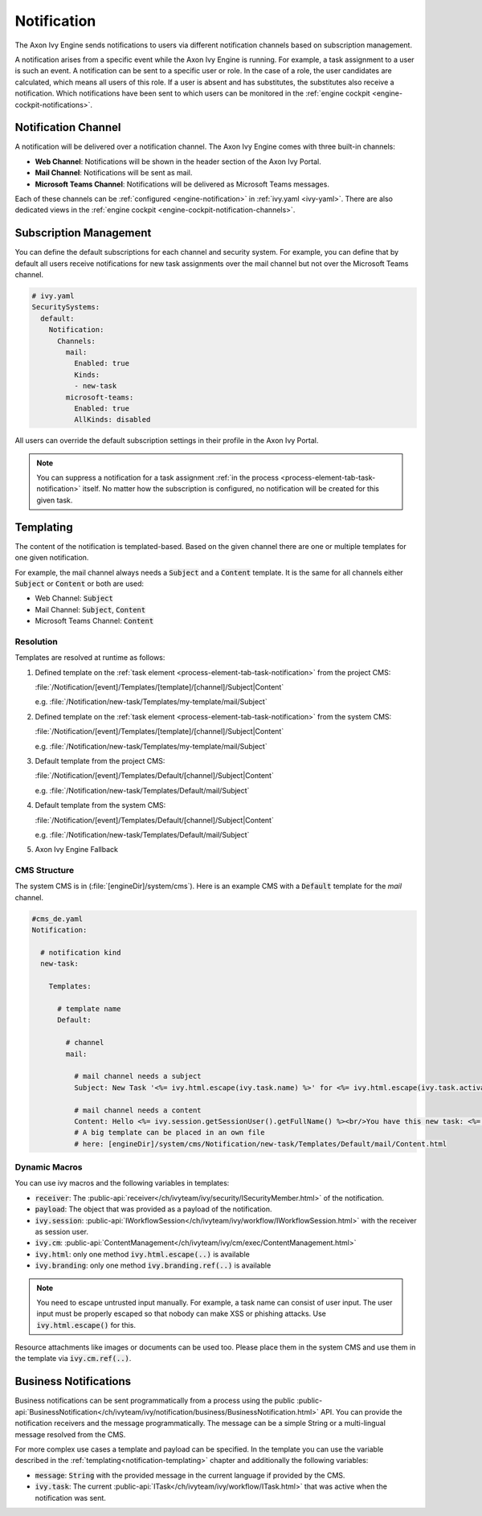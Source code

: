 .. _notification:

Notification
============

The Axon Ivy Engine sends notifications to users via different notification channels based
on subscription management.

A notification arises from a specific event while the Axon Ivy Engine is running.
For example, a task assignment to a user is such an event. A notification can be sent
to a specific user or role. In the case of a role, the user candidates are calculated,
which means all users of this role. If a user is absent and has substitutes,
the substitutes also receive a notification. Which notifications have been sent to which users
can be monitored in the :ref:`engine cockpit <engine-cockpit-notifications>`.


Notification Channel
^^^^^^^^^^^^^^^^^^^^

A notification will be delivered over a notification channel. The Axon Ivy Engine comes
with three built-in channels:

- **Web Channel**: Notifications will be shown in the header section of the Axon Ivy Portal.
- **Mail Channel**: Notifications will be sent as mail.
- **Microsoft Teams Channel**: Notifications will be delivered as Microsoft Teams messages.

Each of these channels can be :ref:`configured <engine-notification>` in :ref:`ivy.yaml <ivy-yaml>`. There are also
dedicated views in the :ref:`engine cockpit <engine-cockpit-notification-channels>`.

.. _notification-subscription:

Subscription Management
^^^^^^^^^^^^^^^^^^^^^^^

You can define the default subscriptions for each channel and security system.
For example, you can define that by default all users receive notifications
for new task assignments over the mail channel but not over the Microsoft Teams
channel.

.. code:: yaml

   # ivy.yaml
   SecuritySystems:
     default:
       Notification:
         Channels:
           mail:
             Enabled: true
             Kinds:
             - new-task
           microsoft-teams:
             Enabled: true
             AllKinds: disabled


All users can override the default subscription settings in their profile
in the Axon Ivy Portal.

.. note::

    You can suppress a notification for a task assignment :ref:`in the process <process-element-tab-task-notification>`
    itself. No matter how the subscription is configured, no notification will be created for this given task.


.. _notification-templating:

Templating
^^^^^^^^^^

The content of the notification is templated-based. Based on the given channel there are one or multiple
templates for one given notification. 

For example, the mail channel always needs a :code:`Subject` and a :code:`Content` template.
It is the same for all channels either :code:`Subject` or :code:`Content` or both are used:

- Web Channel: :code:`Subject`
- Mail Channel: :code:`Subject`, :code:`Content`
- Microsoft Teams Channel: :code:`Content`

Resolution
""""""""""

Templates are resolved at runtime as follows:

#. Defined template on the :ref:`task element <process-element-tab-task-notification>` from the project CMS:

   :file:`/Notification/[event]/Templates/[template]/[channel]/Subject|Content`

   e.g. :file:`/Notification/new-task/Templates/my-template/mail/Subject`
#. Defined template on the :ref:`task element <process-element-tab-task-notification>` from the system CMS:

   :file:`/Notification/[event]/Templates/[template]/[channel]/Subject|Content`

   e.g. :file:`/Notification/new-task/Templates/my-template/mail/Subject`
#. Default template from the project CMS:

   :file:`/Notification/[event]/Templates/Default/[channel]/Subject|Content`

   e.g. :file:`/Notification/new-task/Templates/Default/mail/Subject`
#. Default template from the system CMS:

   :file:`/Notification/[event]/Templates/Default/[channel]/Subject|Content`

   e.g. :file:`/Notification/new-task/Templates/Default/mail/Subject`
#. Axon Ivy Engine Fallback

CMS Structure
"""""""""""""

The system CMS is in (:file:`[engineDir]/system/cms`). Here is an example CMS
with a :code:`Default` template for the `mail` channel.

.. code:: yaml

    #cms_de.yaml
    Notification:

      # notification kind
      new-task:
        
        Templates:
          
          # template name
          Default:

            # channel
            mail:

              # mail channel needs a subject
              Subject: New Task '<%= ivy.html.escape(ivy.task.name) %>' for <%= ivy.html.escape(ivy.task.activator().displayName()) %>

              # mail channel needs a content
              Content: Hello <%= ivy.session.getSessionUser().getFullName() %><br/>You have this new task: <%= ivy.html.escape(ivy.task.name) %> that has been assigned to: <%= ivy.html.escape(ivy.task.activator().displayName())%>
              # A big template can be placed in an own file 
              # here: [engineDir]/system/cms/Notification/new-task/Templates/Default/mail/Content.html

Dynamic Macros
""""""""""""""

You can use ivy macros and the following variables in templates:

- :code:`receiver`: The :public-api:`receiver</ch/ivyteam/ivy/security/ISecurityMember.html>` of the notification.
- :code:`payload`: The object that was provided as a payload of the notification.
- :code:`ivy.session`: :public-api:`IWorkflowSession</ch/ivyteam/ivy/workflow/IWorkflowSession.html>` with the receiver as session user.
- :code:`ivy.cm`: :public-api:`ContentManagement</ch/ivyteam/ivy/cm/exec/ContentManagement.html>`
- :code:`ivy.html`: only one method :code:`ivy.html.escape(..)` is available
- :code:`ivy.branding`: only one method :code:`ivy.branding.ref(..)` is available

.. note::

    You need to escape untrusted input manually. For example, a task name can consist of user input. The user
    input must be properly escaped so that nobody can make XSS or phishing attacks. Use :code:`ivy.html.escape()`
    for this.

Resource attachments like images or documents can be used too. Please place them in the system CMS and use them in the template
via :code:`ivy.cm.ref(..)`.

Business Notifications
^^^^^^^^^^^^^^^^^^^^^^

Business notifications can be sent programmatically from a process using the public :public-api:`BusinessNotification</ch/ivyteam/ivy/notification/business/BusinessNotification.html>` API.
You can provide the notification receivers and the message programmatically. 
The message can be a simple String or a multi-lingual message resolved from the CMS.

For more complex use cases a template and payload can be specified. 
In the template you can use the variable described in the :ref:`templating<notification-templating>` chapter 
and additionally the following variables: 

- :code:`message`: :code:`String` with the provided message in the current language if provided by the CMS.
- :code:`ivy.task`: The current :public-api:`ITask</ch/ivyteam/ivy/workflow/ITask.html>` that was active when the notification was sent. 

